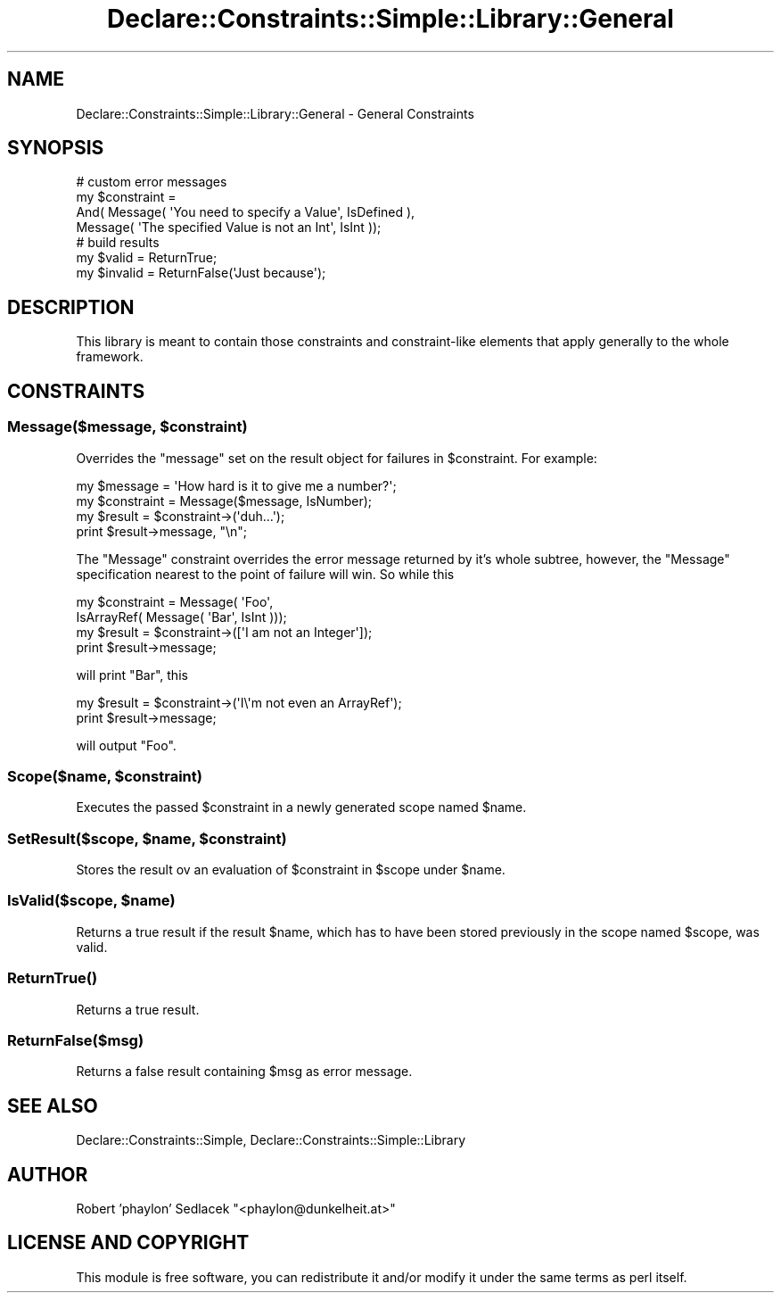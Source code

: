 .\" Automatically generated by Pod::Man 4.09 (Pod::Simple 3.35)
.\"
.\" Standard preamble:
.\" ========================================================================
.de Sp \" Vertical space (when we can't use .PP)
.if t .sp .5v
.if n .sp
..
.de Vb \" Begin verbatim text
.ft CW
.nf
.ne \\$1
..
.de Ve \" End verbatim text
.ft R
.fi
..
.\" Set up some character translations and predefined strings.  \*(-- will
.\" give an unbreakable dash, \*(PI will give pi, \*(L" will give a left
.\" double quote, and \*(R" will give a right double quote.  \*(C+ will
.\" give a nicer C++.  Capital omega is used to do unbreakable dashes and
.\" therefore won't be available.  \*(C` and \*(C' expand to `' in nroff,
.\" nothing in troff, for use with C<>.
.tr \(*W-
.ds C+ C\v'-.1v'\h'-1p'\s-2+\h'-1p'+\s0\v'.1v'\h'-1p'
.ie n \{\
.    ds -- \(*W-
.    ds PI pi
.    if (\n(.H=4u)&(1m=24u) .ds -- \(*W\h'-12u'\(*W\h'-12u'-\" diablo 10 pitch
.    if (\n(.H=4u)&(1m=20u) .ds -- \(*W\h'-12u'\(*W\h'-8u'-\"  diablo 12 pitch
.    ds L" ""
.    ds R" ""
.    ds C` ""
.    ds C' ""
'br\}
.el\{\
.    ds -- \|\(em\|
.    ds PI \(*p
.    ds L" ``
.    ds R" ''
.    ds C`
.    ds C'
'br\}
.\"
.\" Escape single quotes in literal strings from groff's Unicode transform.
.ie \n(.g .ds Aq \(aq
.el       .ds Aq '
.\"
.\" If the F register is >0, we'll generate index entries on stderr for
.\" titles (.TH), headers (.SH), subsections (.SS), items (.Ip), and index
.\" entries marked with X<> in POD.  Of course, you'll have to process the
.\" output yourself in some meaningful fashion.
.\"
.\" Avoid warning from groff about undefined register 'F'.
.de IX
..
.if !\nF .nr F 0
.if \nF>0 \{\
.    de IX
.    tm Index:\\$1\t\\n%\t"\\$2"
..
.    if !\nF==2 \{\
.        nr % 0
.        nr F 2
.    \}
.\}
.\" ========================================================================
.\"
.IX Title "Declare::Constraints::Simple::Library::General 3"
.TH Declare::Constraints::Simple::Library::General 3 "2006-09-14" "perl v5.26.1" "User Contributed Perl Documentation"
.\" For nroff, turn off justification.  Always turn off hyphenation; it makes
.\" way too many mistakes in technical documents.
.if n .ad l
.nh
.SH "NAME"
Declare::Constraints::Simple::Library::General \- General Constraints
.SH "SYNOPSIS"
.IX Header "SYNOPSIS"
.Vb 4
\&  # custom error messages
\&  my $constraint = 
\&    And( Message( \*(AqYou need to specify a Value\*(Aq, IsDefined ),
\&         Message( \*(AqThe specified Value is not an Int\*(Aq, IsInt ));
\&
\&  # build results
\&  my $valid   = ReturnTrue;
\&  my $invalid = ReturnFalse(\*(AqJust because\*(Aq);
.Ve
.SH "DESCRIPTION"
.IX Header "DESCRIPTION"
This library is meant to contain those constraints and constraint-like
elements that apply generally to the whole framework.
.SH "CONSTRAINTS"
.IX Header "CONSTRAINTS"
.ie n .SS "Message($message, $constraint)"
.el .SS "Message($message, \f(CW$constraint\fP)"
.IX Subsection "Message($message, $constraint)"
Overrides the \f(CW\*(C`message\*(C'\fR set on the result object for failures in
\&\f(CW$constraint\fR. For example:
.PP
.Vb 2
\&  my $message = \*(AqHow hard is it to give me a number?\*(Aq;
\&  my $constraint = Message($message, IsNumber);
\&
\&  my $result = $constraint\->(\*(Aqduh...\*(Aq);
\&  print $result\->message, "\en";
.Ve
.PP
The \f(CW\*(C`Message\*(C'\fR constraint overrides the error message returned by it's
whole subtree, however, the \f(CW\*(C`Message\*(C'\fR specification nearest to the point
of failure will win. So while this
.PP
.Vb 2
\&  my $constraint = Message( \*(AqFoo\*(Aq,
\&                            IsArrayRef( Message( \*(AqBar\*(Aq, IsInt )));
\&
\&  my $result = $constraint\->([\*(AqI am not an Integer\*(Aq]);
\&  print $result\->message;
.Ve
.PP
will print \f(CW\*(C`Bar\*(C'\fR, this
.PP
.Vb 2
\&  my $result = $constraint\->(\*(AqI\e\*(Aqm not even an ArrayRef\*(Aq);
\&  print $result\->message;
.Ve
.PP
will output \f(CW\*(C`Foo\*(C'\fR.
.ie n .SS "Scope($name, $constraint)"
.el .SS "Scope($name, \f(CW$constraint\fP)"
.IX Subsection "Scope($name, $constraint)"
Executes the passed \f(CW$constraint\fR in a newly generated scope named
\&\f(CW$name\fR.
.ie n .SS "SetResult($scope, $name, $constraint)"
.el .SS "SetResult($scope, \f(CW$name\fP, \f(CW$constraint\fP)"
.IX Subsection "SetResult($scope, $name, $constraint)"
Stores the result ov an evaluation of \f(CW$constraint\fR in \f(CW$scope\fR under
\&\f(CW$name\fR.
.ie n .SS "IsValid($scope, $name)"
.el .SS "IsValid($scope, \f(CW$name\fP)"
.IX Subsection "IsValid($scope, $name)"
Returns a true result if the result \f(CW$name\fR, which has to have been stored
previously in the scope named \f(CW$scope\fR, was valid.
.SS "\fIReturnTrue()\fP"
.IX Subsection "ReturnTrue()"
Returns a true result.
.SS "ReturnFalse($msg)"
.IX Subsection "ReturnFalse($msg)"
Returns a false result containing \f(CW$msg\fR as error message.
.SH "SEE ALSO"
.IX Header "SEE ALSO"
Declare::Constraints::Simple, Declare::Constraints::Simple::Library
.SH "AUTHOR"
.IX Header "AUTHOR"
Robert 'phaylon' Sedlacek \f(CW\*(C`<phaylon@dunkelheit.at>\*(C'\fR
.SH "LICENSE AND COPYRIGHT"
.IX Header "LICENSE AND COPYRIGHT"
This module is free software, you can redistribute it and/or modify it 
under the same terms as perl itself.
